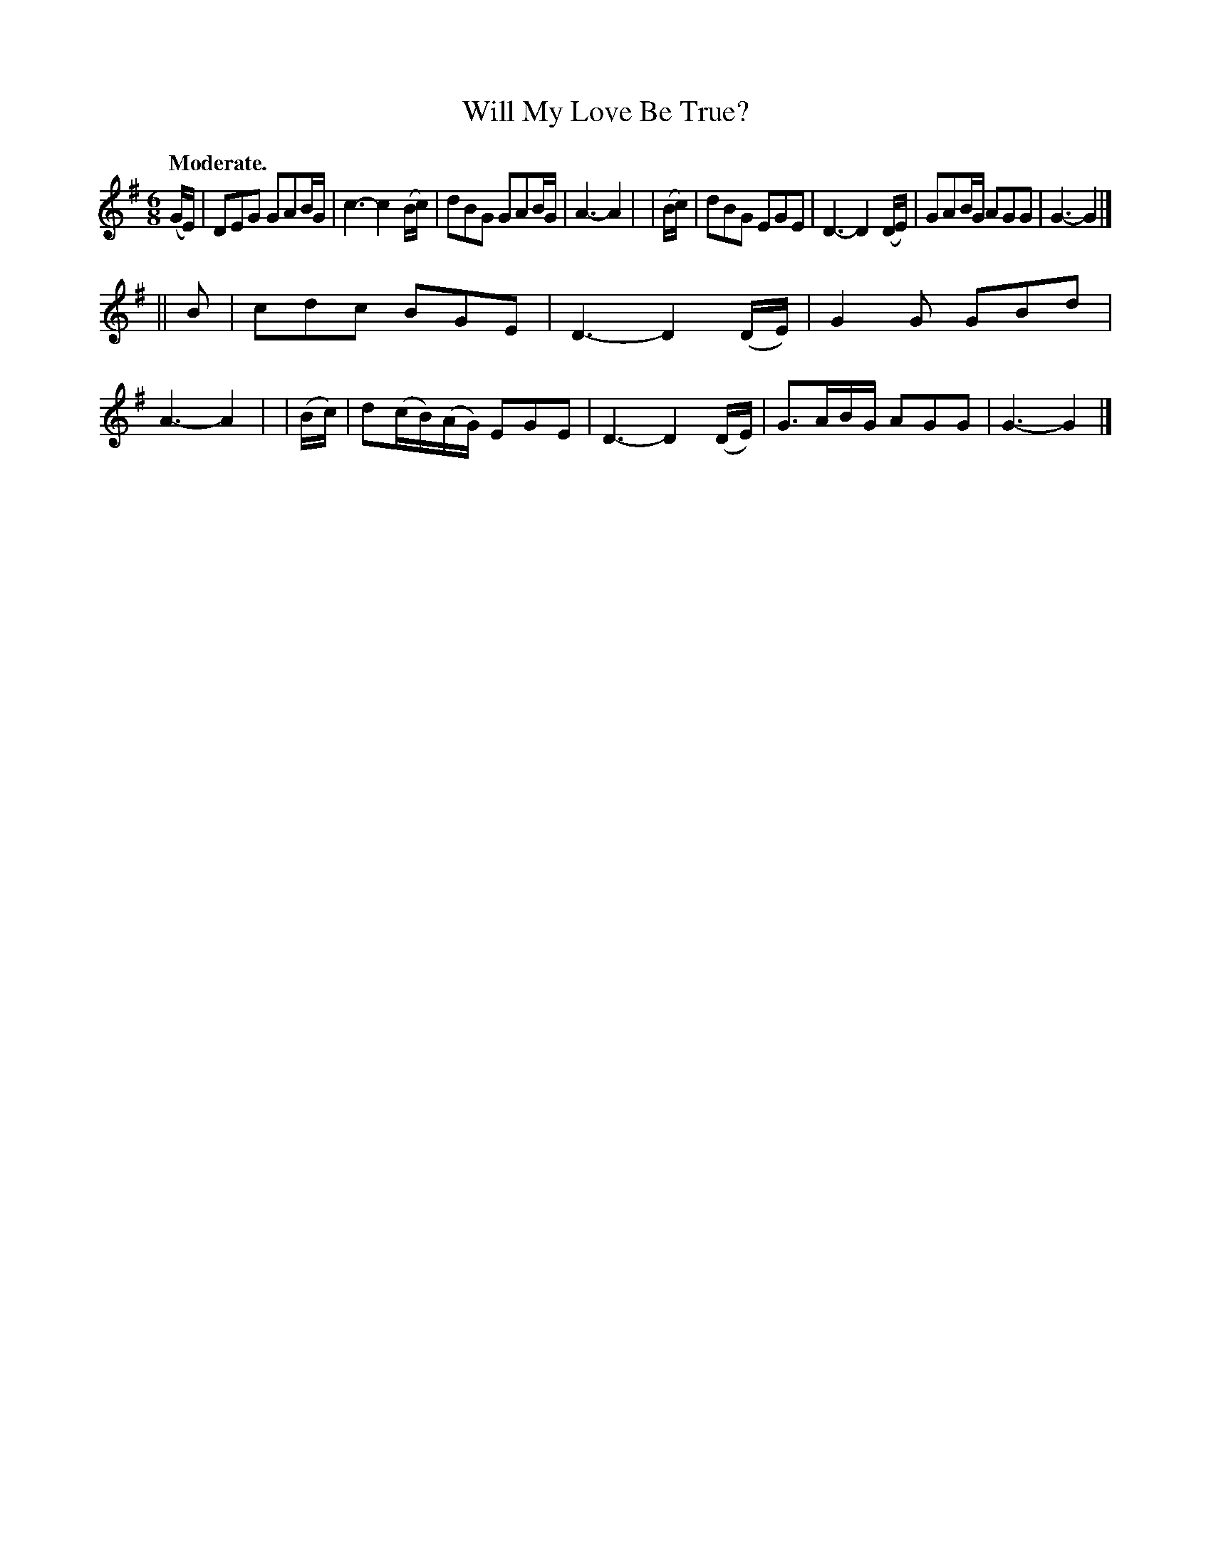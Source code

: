 X: 361
T: Will My Love Be True?
R: air, jig
%S: s:2 b:16(8+8)
B: O'Neill's 1850 #361
Z: Chris Falt, cfalt@trytel.com
Q: "Moderate."
M: 6/8
L: 1/8
K: G
  (G/E/) | DEG GAB/G/ | c3- c2(B/c/) | dBG GAB/G/ | A3-A2 |\
| (B/c/) | dBG EGE | D3- D2(D/E/) | GAB/G/ AGG | G3- G2 |]
|| B     | cdc BGE | D3- D2(D/E/) | G2G GBd | A3-A2 |\
| (B/c/) | d(c/B/)(A/G/) EGE | D3- D2(D/E/) | G>AB/G/ AGG | G3- G2 |]
